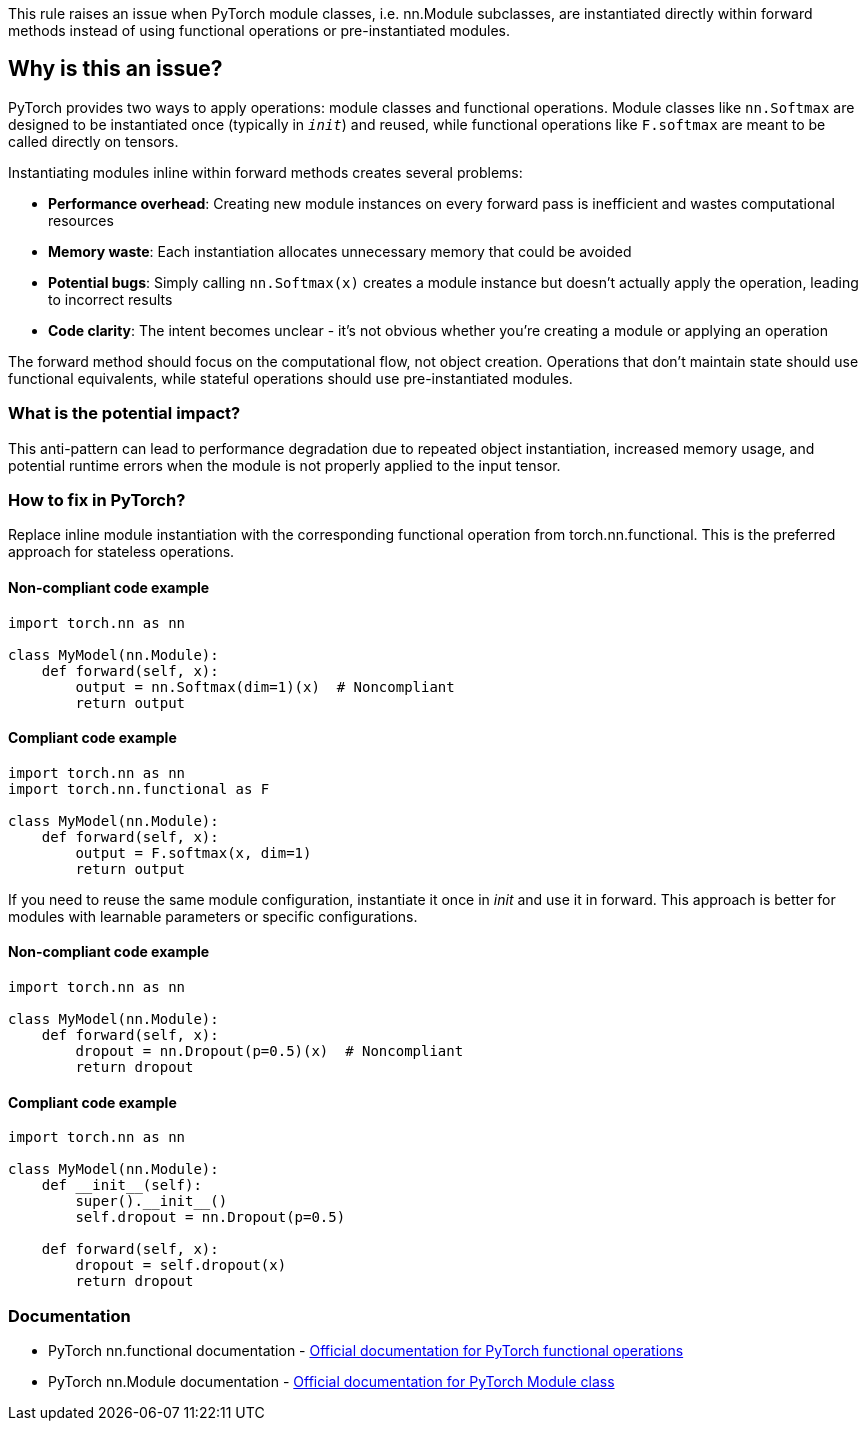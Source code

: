 This rule raises an issue when PyTorch module classes, i.e. nn.Module subclasses, are instantiated directly within forward methods instead of using functional operations or pre-instantiated modules.

== Why is this an issue?

PyTorch provides two ways to apply operations: module classes and functional operations. Module classes like `nn.Softmax` are designed to be instantiated once (typically in `__init__`) and reused, while functional operations like `F.softmax` are meant to be called directly on tensors.

Instantiating modules inline within forward methods creates several problems:

* **Performance overhead**: Creating new module instances on every forward pass is inefficient and wastes computational resources
* **Memory waste**: Each instantiation allocates unnecessary memory that could be avoided
* **Potential bugs**: Simply calling `nn.Softmax(x)` creates a module instance but doesn't actually apply the operation, leading to incorrect results
* **Code clarity**: The intent becomes unclear - it's not obvious whether you're creating a module or applying an operation

The forward method should focus on the computational flow, not object creation. Operations that don't maintain state should use functional equivalents, while stateful operations should use pre-instantiated modules.

=== What is the potential impact?

This anti-pattern can lead to performance degradation due to repeated object instantiation, increased memory usage, and potential runtime errors when the module is not properly applied to the input tensor.

=== How to fix in PyTorch?

Replace inline module instantiation with the corresponding functional operation from torch.nn.functional. This is the preferred approach for stateless operations.

==== Non-compliant code example

[source,python,diff-id=1,diff-type=noncompliant]
----
import torch.nn as nn

class MyModel(nn.Module):
    def forward(self, x):
        output = nn.Softmax(dim=1)(x)  # Noncompliant
        return output
----

==== Compliant code example

[source,python,diff-id=1,diff-type=compliant]
----
import torch.nn as nn
import torch.nn.functional as F

class MyModel(nn.Module):
    def forward(self, x):
        output = F.softmax(x, dim=1)
        return output
----

If you need to reuse the same module configuration, instantiate it once in __init__ and use it in forward. This approach is better for modules with learnable parameters or specific configurations.

==== Non-compliant code example

[source,python,diff-id=2,diff-type=noncompliant]
----
import torch.nn as nn

class MyModel(nn.Module):
    def forward(self, x):
        dropout = nn.Dropout(p=0.5)(x)  # Noncompliant
        return dropout
----

==== Compliant code example

[source,python,diff-id=2,diff-type=compliant]
----
import torch.nn as nn

class MyModel(nn.Module):
    def __init__(self):
        super().__init__()
        self.dropout = nn.Dropout(p=0.5)
    
    def forward(self, x):
        dropout = self.dropout(x)
        return dropout
----

=== Documentation

 * PyTorch nn.functional documentation - https://pytorch.org/docs/stable/nn.functional.html[Official documentation for PyTorch functional operations]
 * PyTorch nn.Module documentation - https://pytorch.org/docs/stable/generated/torch.nn.Module.html[Official documentation for PyTorch Module class]

